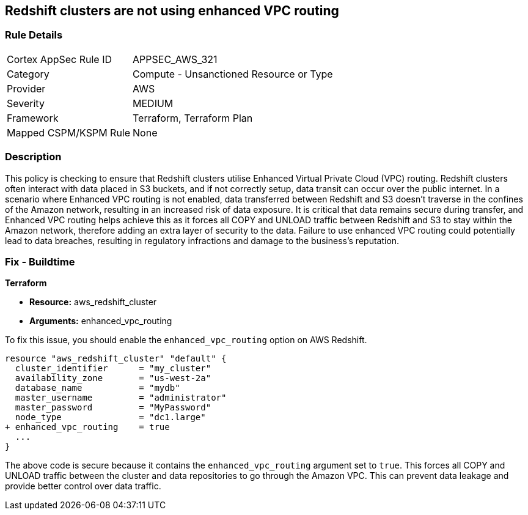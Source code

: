 
== Redshift clusters are not using enhanced VPC routing

=== Rule Details

[cols="1,2"]
|===
|Cortex AppSec Rule ID |APPSEC_AWS_321
|Category |Compute - Unsanctioned Resource or Type
|Provider |AWS
|Severity |MEDIUM
|Framework |Terraform, Terraform Plan
|Mapped CSPM/KSPM Rule |None
|===


=== Description

This policy is checking to ensure that Redshift clusters utilise Enhanced Virtual Private Cloud (VPC) routing. Redshift clusters often interact with data placed in S3 buckets, and if not correctly setup, data transit can occur over the public internet. In a scenario where Enhanced VPC routing is not enabled, data transferred between Redshift and S3 doesn't traverse in the confines of the Amazon network, resulting in an increased risk of data exposure. It is critical that data remains secure during transfer, and Enhanced VPC routing helps achieve this as it forces all COPY and UNLOAD traffic between Redshift and S3 to stay within the Amazon network, therefore adding an extra layer of security to the data. Failure to use enhanced VPC routing could potentially lead to data breaches, resulting in regulatory infractions and damage to the business's reputation.

=== Fix - Buildtime

*Terraform*

* *Resource:* aws_redshift_cluster
* *Arguments:* enhanced_vpc_routing

To fix this issue, you should enable the `enhanced_vpc_routing` option on AWS Redshift. 

[source,hcl]
----
resource "aws_redshift_cluster" "default" {
  cluster_identifier      = "my_cluster"
  availability_zone       = "us-west-2a"
  database_name           = "mydb"
  master_username         = "administrator"
  master_password         = "MyPassword"
  node_type               = "dc1.large"
+ enhanced_vpc_routing    = true
  ...
}
----

The above code is secure because it contains the `enhanced_vpc_routing` argument set to `true`. This forces all COPY and UNLOAD traffic between the cluster and data repositories to go through the Amazon VPC. This can prevent data leakage and provide better control over data traffic.

